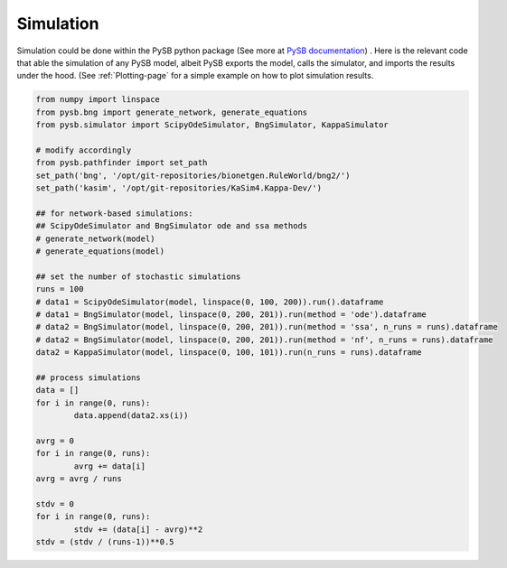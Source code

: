 .. _Simulation-page:

Simulation
==========

Simulation could be done within the PySB python package (See more at `PySB
documentation
<https://pysb.readthedocs.io/en/stable/tutorial.html#simulation-and-analysis>`_)
. Here is the relevant code that able the simulation of any PySB model, albeit
PySB exports the model, calls the simulator, and imports the results under the
hood. (See
:ref:`Plotting-page` for a simple example on how to plot simulation results.

.. code-block:: python3

	from numpy import linspace
	from pysb.bng import generate_network, generate_equations
	from pysb.simulator import ScipyOdeSimulator, BngSimulator, KappaSimulator

	# modify accordingly
	from pysb.pathfinder import set_path
	set_path('bng', '/opt/git-repositories/bionetgen.RuleWorld/bng2/')
	set_path('kasim', '/opt/git-repositories/KaSim4.Kappa-Dev/')

	## for network-based simulations:
	## ScipyOdeSimulator and BngSimulator ode and ssa methods
	# generate_network(model)
	# generate_equations(model)

	## set the number of stochastic simulations
	runs = 100
	# data1 = ScipyOdeSimulator(model, linspace(0, 100, 200)).run().dataframe
	# data1 = BngSimulator(model, linspace(0, 200, 201)).run(method = 'ode').dataframe
	# data2 = BngSimulator(model, linspace(0, 200, 201)).run(method = 'ssa', n_runs = runs).dataframe
	# data2 = BngSimulator(model, linspace(0, 200, 201)).run(method = 'nf', n_runs = runs).dataframe
	data2 = KappaSimulator(model, linspace(0, 100, 101)).run(n_runs = runs).dataframe

	## process simulations
	data = []
	for i in range(0, runs):
		data.append(data2.xs(i))

	avrg = 0
	for i in range(0, runs):
		avrg += data[i]
	avrg = avrg / runs

	stdv = 0
	for i in range(0, runs):
		stdv += (data[i] - avrg)**2
	stdv = (stdv / (runs-1))**0.5
